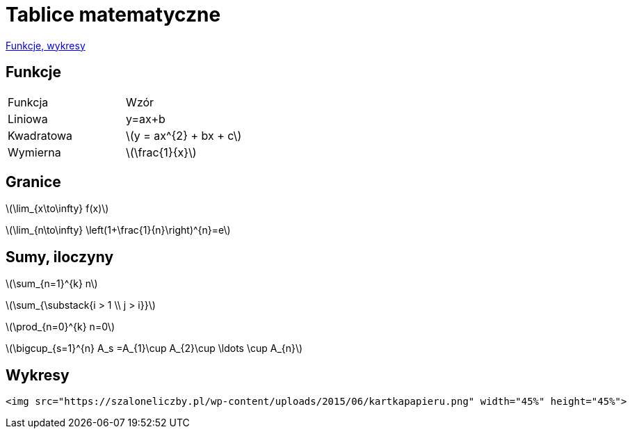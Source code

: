 # Tablice matematyczne

http://gist.asciidoctor.org/?github-AgataBultrowicz%2Fmatematykajestfajna%2F%2FREADME.adoc[Funkcje, wykresy]

## Funkcje

|===
| Funkcja	|  Wzór
| Liniowa	| y=ax+b
| Kwadratowa | latexmath:[y = ax^{2} + bx + c]
| Wymierna | latexmath:[\frac{1}{x}]
|===

## Granice

latexmath:[\lim_{x\to\infty} f(x)]

latexmath:[\lim_{n\to\infty} \left(1+\frac{1}{n}\right)^{n}=e]

## Sumy, iloczyny

latexmath:[\sum_{n=1}^{k} n]

latexmath:[\sum_{\substack{i > 1 \\ j > i}}]

latexmath:[\prod_{n=0}^{k} n=0]

latexmath:[\bigcup_{s=1}^{n} A_s =A_{1}\cup A_{2}\cup \ldots \cup A_{n}]

## Wykresy

 <img src="https://szaloneliczby.pl/wp-content/uploads/2015/06/kartkapapieru.png" width="45%" height="45%"> 
